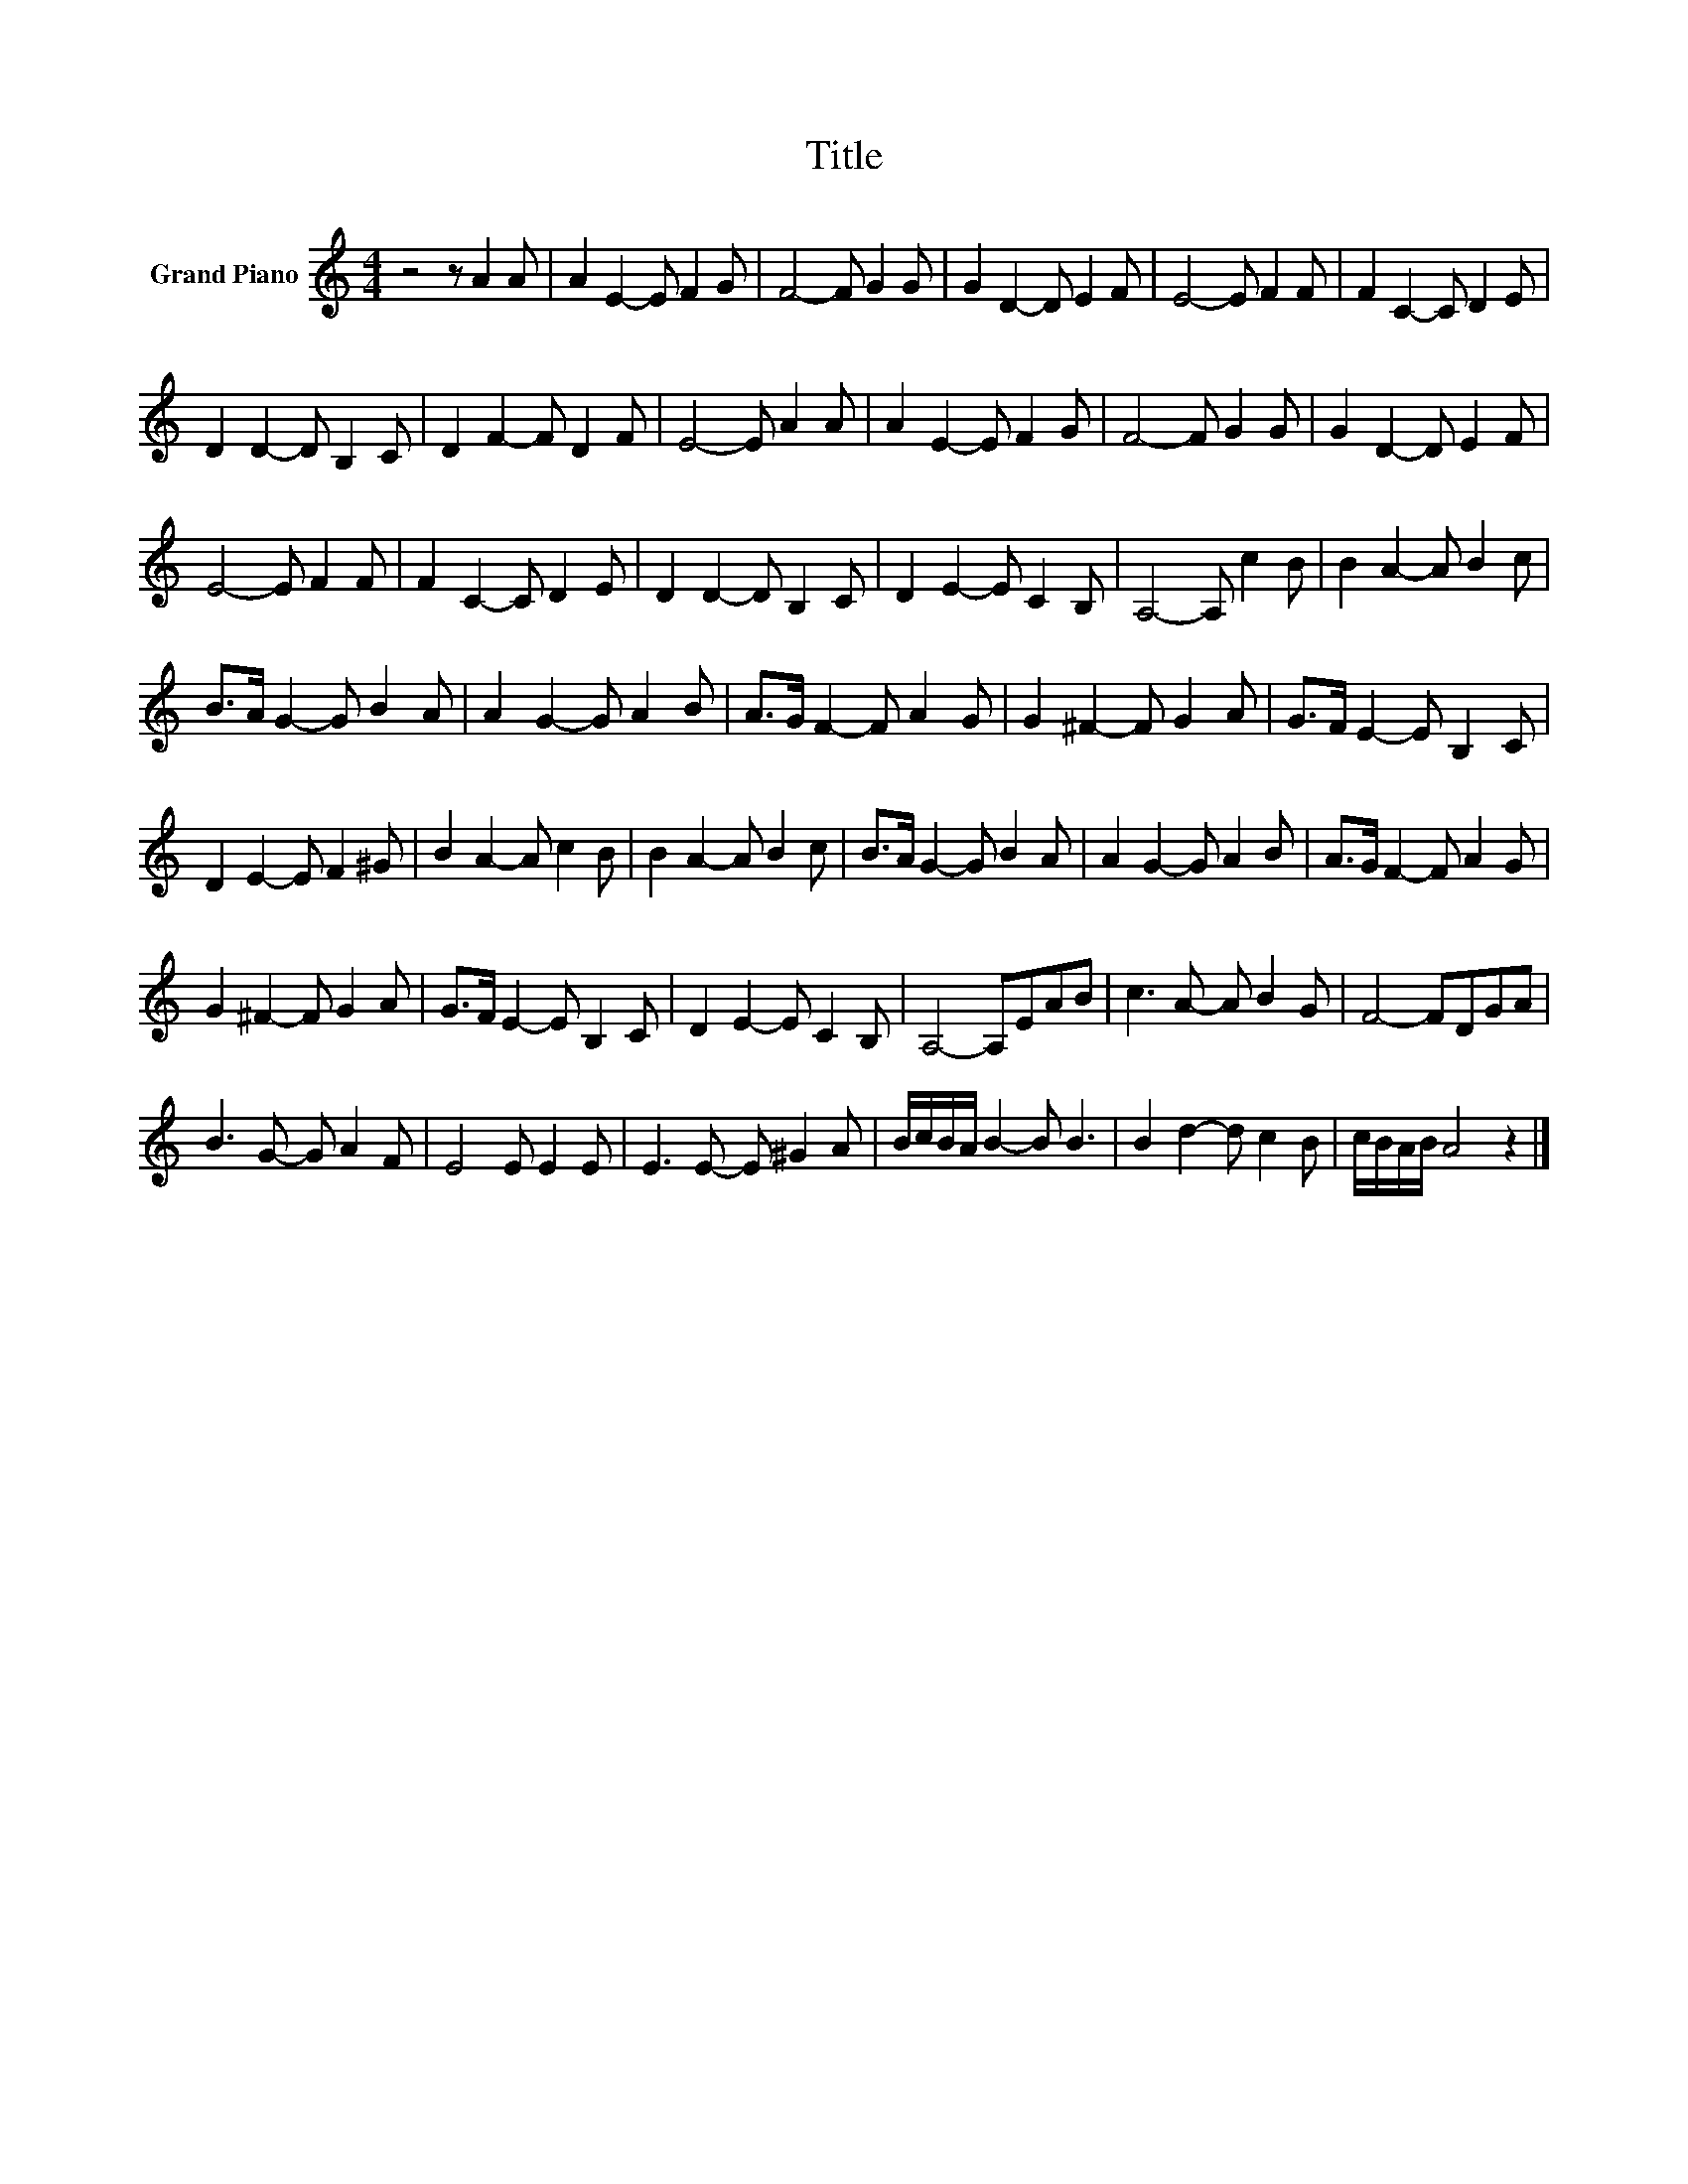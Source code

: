 X:1
T:Title
L:1/8
M:4/4
K:C
V:1 treble nm="Grand Piano"
V:1
 z4 z A2 A | A2 E2- E F2 G | F4- F G2 G | G2 D2- D E2 F | E4- E F2 F | F2 C2- C D2 E | %6
 D2 D2- D B,2 C | D2 F2- F D2 F | E4- E A2 A | A2 E2- E F2 G | F4- F G2 G | G2 D2- D E2 F | %12
 E4- E F2 F | F2 C2- C D2 E | D2 D2- D B,2 C | D2 E2- E C2 B, | A,4- A, c2 B | B2 A2- A B2 c | %18
 B>A G2- G B2 A | A2 G2- G A2 B | A>G F2- F A2 G | G2 ^F2- F G2 A | G>F E2- E B,2 C | %23
 D2 E2- E F2 ^G | B2 A2- A c2 B | B2 A2- A B2 c | B>A G2- G B2 A | A2 G2- G A2 B | A>G F2- F A2 G | %29
 G2 ^F2- F G2 A | G>F E2- E B,2 C | D2 E2- E C2 B, | A,4- A,EAB | c3 A- A B2 G | F4- FDGA | %35
 B3 G- G A2 F | E4 E E2 E | E3 E- E ^G2 A | B/c/B/A/ B2- B B3 | B2 d2- d c2 B | c/B/A/B/ A4 z2 |] %41

